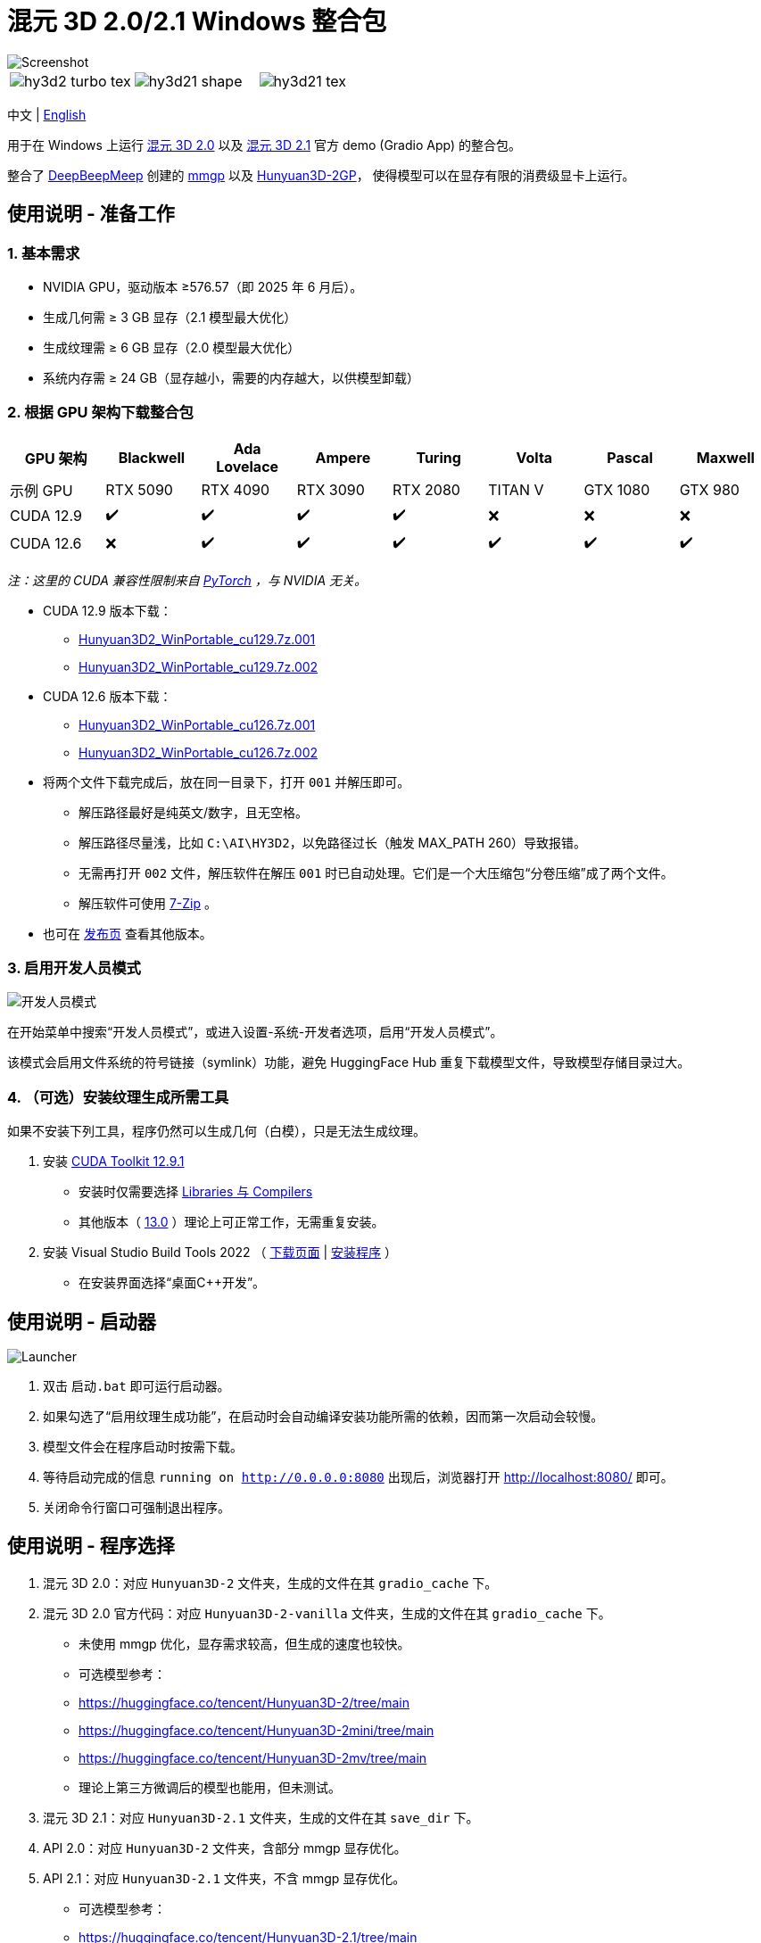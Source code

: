 # 混元 3D 2.0/2.1 Windows 整合包

image::docs/hy3d2-mv.webp["Screenshot"]

[cols="3*", frame=none, grid=none]
|===
a|image::docs/hy3d2-turbo-tex.webp[]
a|image::docs/hy3d21-shape.webp[]
a|image::docs/hy3d21-tex.webp[]
|===

[.text-center]
中文 | link:README.adoc[English]

用于在 Windows 上运行 
https://github.com/Tencent-Hunyuan/Hunyuan3D-2[混元 3D 2.0]
以及
https://github.com/Tencent-Hunyuan/Hunyuan3D-2.1[混元 3D 2.1]
官方 demo (Gradio App) 的整合包。

整合了
https://github.com/deepbeepmeep[DeepBeepMeep]
创建的
https://github.com/deepbeepmeep/mmgp[mmgp]
以及
https://github.com/deepbeepmeep/Hunyuan3D-2GP[Hunyuan3D-2GP]，
使得模型可以在显存有限的消费级显卡上运行。

## 使用说明 - 准备工作

### 1. 基本需求

** NVIDIA GPU，驱动版本 ≥576.57（即 2025 年 6 月后）。
** 生成几何需 ≥ 3 GB 显存（2.1 模型最大优化）
** 生成纹理需 ≥ 6 GB 显存（2.0 模型最大优化）
** 系统内存需 ≥ 24 GB（显存越小，需要的内存越大，以供模型卸载）

### 2. 根据 GPU 架构下载整合包

[cols="1,1,1,1,1,1,1,1", options="header"]
|===
| GPU 架构 | Blackwell | Ada Lovelace | Ampere | Turing | Volta | Pascal | Maxwell

| 示例 GPU
| RTX 5090 | RTX 4090 | RTX 3090 | RTX 2080 | TITAN V | GTX 1080 | GTX 980

| CUDA 12.9
| ✔️ | ✔️ | ✔️ | ✔️ | ❌ | ❌ | ❌

| CUDA 12.6
| ❌ | ✔️ | ✔️ | ✔️ | ✔️ | ✔️ | ✔️
|===

__ 注：这里的 CUDA 兼容性限制来自
https://github.com/pytorch/pytorch/releases/tag/v2.8.0[PyTorch]
，与 NVIDIA 无关。 __

* CUDA 12.9 版本下载：
** https://github.com/YanWenKun/Hunyuan3D-2-WinPortable/releases/download/v4-cu129/Hunyuan3D2_WinPortable_cu129.7z.001[Hunyuan3D2_WinPortable_cu129.7z.001]
** https://github.com/YanWenKun/Hunyuan3D-2-WinPortable/releases/download/v4-cu129/Hunyuan3D2_WinPortable_cu129.7z.002[Hunyuan3D2_WinPortable_cu129.7z.002]

* CUDA 12.6 版本下载：
** https://github.com/YanWenKun/Hunyuan3D-2-WinPortable/releases/download/v4-cu126/Hunyuan3D2_WinPortable_cu126.7z.001[Hunyuan3D2_WinPortable_cu126.7z.001]
** https://github.com/YanWenKun/Hunyuan3D-2-WinPortable/releases/download/v4-cu126/Hunyuan3D2_WinPortable_cu126.7z.002[Hunyuan3D2_WinPortable_cu126.7z.002]

* 将两个文件下载完成后，放在同一目录下，打开 `001` 并解压即可。
** 解压路径最好是纯英文/数字，且无空格。
** 解压路径尽量浅，比如 `C:\AI\HY3D2`，以免路径过长（触发 MAX_PATH 260）导致报错。
** 无需再打开 `002` 文件，解压软件在解压 `001` 时已自动处理。它们是一个大压缩包“分卷压缩”成了两个文件。
** 解压软件可使用 https://www.7-zip.org/[7-Zip] 。

* 也可在
https://github.com/YanWenKun/Hunyuan3D-2-WinPortable/releases[发布页]
查看其他版本。

### 3. 启用开发人员模式

image::docs/developer-mode-dialog.zh.webp["开发人员模式"]

在开始菜单中搜索“开发人员模式”，或进入设置-系统-开发者选项，启用“开发人员模式”。

该模式会启用文件系统的符号链接（symlink）功能，避免 HuggingFace Hub 重复下载模型文件，导致模型存储目录过大。

### 4. （可选）安装纹理生成所需工具

如果不安装下列工具，程序仍然可以生成几何（白模），只是无法生成纹理。

. 安装
https://developer.nvidia.com/cuda-12-9-1-download-archive?target_os=Windows&target_arch=x86_64&target_version=11&target_type=exe_network[CUDA Toolkit 12.9.1]

** 安装时仅需要选择
https://github.com/YanWenKun/Comfy3D-WinPortable/raw/refs/heads/main/docs/cuda-toolkit-install-selection.webp[Libraries 与 Compilers]

** 其他版本（ 
https://developer.nvidia.com/cuda-13-0-0-download-archive[13.0]
）理论上可正常工作，无需重复安装。

. 安装 Visual Studio Build Tools 2022
（
https://visualstudio.microsoft.com/visual-cpp-build-tools/[下载页面]
|
https://aka.ms/vs/17/release/vs_BuildTools.exe[安装程序]
）

** 在安装界面选择“桌面C++开发”。


## 使用说明 - 启动器

image::docs/launcher.zh.png["Launcher"]

. 双击 `启动.bat` 即可运行启动器。

. 如果勾选了“启用纹理生成功能”，在启动时会自动编译安装功能所需的依赖，因而第一次启动会较慢。

. 模型文件会在程序启动时按需下载。

. 等待启动完成的信息 `running on http://0.0.0.0:8080` 出现后，浏览器打开 http://localhost:8080/ 即可。

. 关闭命令行窗口可强制退出程序。


## 使用说明 - 程序选择

. 混元 3D 2.0：对应 `Hunyuan3D-2` 文件夹，生成的文件在其 `gradio_cache` 下。

. 混元 3D 2.0 官方代码：对应 `Hunyuan3D-2-vanilla` 文件夹，生成的文件在其 `gradio_cache` 下。
** 未使用 mmgp 优化，显存需求较高，但生成的速度也较快。
** 可选模型参考：
** https://huggingface.co/tencent/Hunyuan3D-2/tree/main
** https://huggingface.co/tencent/Hunyuan3D-2mini/tree/main
** https://huggingface.co/tencent/Hunyuan3D-2mv/tree/main
** 理论上第三方微调后的模型也能用，但未测试。

. 混元 3D 2.1：对应 `Hunyuan3D-2.1` 文件夹，生成的文件在其 `save_dir` 下。

. API 2.0：对应 `Hunyuan3D-2` 文件夹，含部分 mmgp 显存优化。

. API 2.1：对应 `Hunyuan3D-2.1` 文件夹，不含 mmgp 显存优化。
** 可选模型参考：
** https://huggingface.co/tencent/Hunyuan3D-2.1/tree/main


## 使用技巧

. 查看 glb, obj 等 3D 文件可使用
https://github.com/cnr-isti-vclab/meshlab/releases[MeshLab]
。

. 勾选“使用 Turbo 模型”后，依然可以在网页选用 Fast 或 Standard 模式以提高生成质量。

. 移除背景（Remove Background）功能使用的是 `rembg` 且使用默认的抠图模型，可能会生成轻微白边。如果你的图片本身已经抠干净背景了，就没必要勾选这个功能了。

. “开发人员模式”可随时关闭。

## 进阶说明

. “文生 3D”功能使用的文生图模型为
https://huggingface.co/Tencent-Hunyuan/HunyuanDiT-v1.1-Diffusers-Distilled[HunyuanDiT-v1.1-Diffusers-Distilled]
。

. mmgp 各优化等级的具体含义可以参考
https://github.com/deepbeepmeep/mmgp#usage[mmgp 文档]
。

. 过程控制/批量生成可以考虑使用
https://www.comfy.org[ComfyUI]
，参考其
https://docs.comfy.org/tutorials/3d/hunyuan3D-2[样例工作流]
，注意其功能限制。

. 更进阶的使用，建议通过 AI 编写 Python 脚本，利用本整合包运行。整个生成流程可调整的参数很多，脚本可以做到更精简、更灵活。

. 因打包 CI 无法在其环境内安装，本整合包未包含 `bpy` （Headless Blender）。其在代码中主要用于转换 3D 文件格式，但缺失后并未影响软件使用。

## 相关仓库

本整合包在构建时打包了以下仓库，在此列出以便开发者查找：

[cols="2"]
|===
|官方 2.0 仓库
|https://github.com/Tencent-Hunyuan/Hunyuan3D-2

|整合了 mmgp 的 2.0
|https://github.com/YanWenKun/Hunyuan3D-2

|整合了 mmgp 并适配 Windows 的 2.1
|https://github.com/YanWenKun/Hunyuan3D-2.1

|旧版本使用的运行脚本
|https://github.com/YanWenKun/Hunyuan3D-2-WinPortable-Scripts

|新版本使用的运行脚本
|https://github.com/YanWenKun/Hunyuan3D-2-WinPortable-Scripts-GUI
|===


## 感谢

* 特别感谢
https://github.com/Tencent-Hunyuan/Hunyuan3D-2[混元 3D 2.0]
和
https://github.com/Tencent-Hunyuan/Hunyuan3D-2.1[混元 3D 2.1]
的所有研究者、开发者和社区贡献者

* 特别感谢
https://github.com/deepbeepmeep[DeepBeepMeep]
创建的
https://github.com/deepbeepmeep/mmgp[mmgp]
以及
https://github.com/deepbeepmeep/Hunyuan3D-2GP[Hunyuan3D-2GP]，
为低显存用户带来了可能。

* 特别感谢国内镜像站点提供的下载服务：
** https://hf-mirror.com
** https://mirrors.cernet.edu.cn
** https://gh-proxy.com
** https://ghfast.top

## 顺带一提

我的相关项目：

* https://github.com/YanWenKun/Comfy3D-WinPortable[Comfy3D-WinPortable] - ComfyUI-3D-Pack 的 Windows 整合包
* https://github.com/YanWenKun/StableFast3D-WinPortable[StableFast3D-WinPortable] - SF3D 的 Windows 整合包
* https://github.com/YanWenKun/ComfyUI-Windows-Portable[ComfyUI-Windows-Portable] - 预装了 40+ 扩展的 ComfyUI Windows 整合包
* https://github.com/YanWenKun/ComfyUI-WinPortable-XPU[ComfyUI-WinPortable-XPU] - 适配 Intel GPU 的 ComfyUI Windows 整合包
* https://github.com/YanWenKun/ComfyUI-Docker[ComfyUI-Docker] - 运行 ComfyUI 的容器镜像
